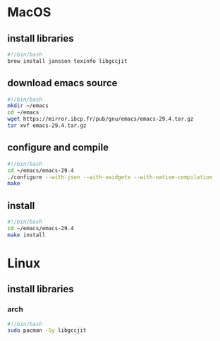 * MacOS
** install libraries
#+begin_src bash :results output verbatim :tangle temp.bash
#!/bin/bash
brew install jansson texinfo libgccjit
#+end_src
** download emacs source
#+begin_src bash :results output verbatim :tangle temp.bash
#!/bin/bash
mkdir ~/emacs
cd ~/emacs
wget https://mirror.ibcp.fr/pub/gnu/emacs/emacs-29.4.tar.gz
tar xvf emacs-29.4.tar.gz
#+end_src
** configure and compile
#+begin_src bash :results output verbatim :tangle temp.bash
#!/bin/bash
cd ~/emacs/emacs-29.4
./configure --with-json --with-xwidgets --with-native-compilation
make
#+end_src
** install
#+begin_src bash :results output verbatim :tangle temp.bash
#!/bin/bash
cd ~/emacs/emacs-29.4
make install
#+end_src
* Linux
** install libraries
*** arch
#+begin_src bash :results output verbatim :tangle temp.bash
#!/bin/bash
sudo pacman -Sy libgccjit
#+end_src

